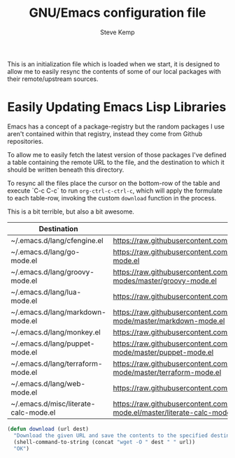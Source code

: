 #+TITLE:   GNU/Emacs configuration file
#+AUTHOR:  Steve Kemp
#+EMAIL:   steve@steve.fi
#+OPTIONS: num:nil html-postamble:nil

This is an initialization file which is loaded when we start, it is designed to allow me to easily resync the contents of some of our local packages with their remote/upstream sources.

* Easily Updating Emacs Lisp Libraries

Emacs has a concept of a package-registry but the random packages I use aren't contained within that registry, instead they come from Github repositories.

To allow me to easily fetch the latest version of those packages I've defined a table containing the remote URL to the file, and the destination to which it should be written beneath this directory.

To resync all the files place the cursor on the bottom-row of the table and execute `C-c C-c` to run =org-ctrl-c-ctrl-c=, which will apply the formulate to each table-row, invoking the custom =download= function in the process.

This is a bit terrible, but also a bit awesome.

#+NAME: github-urls
| Destination                           | Link                                                                                          | Result |
|---------------------------------------+-----------------------------------------------------------------------------------------------+--------|
| ~/.emacs.d/lang/cfengine.el           | https://raw.githubusercontent.com/cfengine/core/master/contrib/cfengine.el                    | OK     |
| ~/.emacs.d/lang/go-mode.el            | https://raw.githubusercontent.com/dominikh/go-mode.el/master/go-mode.el                       | OK     |
| ~/.emacs.d/lang/groovy-mode.el        | https://raw.githubusercontent.com/Groovy-Emacs-Modes/groovy-emacs-modes/master/groovy-mode.el | OK     |
| ~/.emacs.d/lang/lua-mode.el           | https://raw.githubusercontent.com/immerrr/lua-mode/master/lua-mode.el                         | OK     |
| ~/.emacs.d/lang/markdown-mode.el      | https://raw.githubusercontent.com/jrblevin/markdown-mode/master/markdown-mode.el              | OK     |
| ~/.emacs.d/lang/monkey.el             | https://raw.githubusercontent.com/skx/monkey/master/emacs/monkey.el                           | OK     |
| ~/.emacs.d/lang/puppet-mode.el        | https://raw.githubusercontent.com/voxpupuli/puppet-mode/master/puppet-mode.el                 | OK     |
| ~/.emacs.d/lang/terraform-mode.el     | https://raw.githubusercontent.com/syohex/emacs-terraform-mode/master/terraform-mode.el        | OK     |
| ~/.emacs.d/lang/web-mode.el           | https://raw.githubusercontent.com/fxbois/web-mode/master/web-mode.el                          | OK     |
| ~/.emacs.d/misc/literate-calc-mode.el | https://raw.githubusercontent.com/sulami/literate-calc-mode.el/master/literate-calc-mode.el   | OK     |
#+TBLFM: $3='(download $2 $1)


#+BEGIN_SRC emacs-lisp :results output silent
  (defun download (url dest)
    "Download the given URL and save the contents to the specified destination-file."
    (shell-command-to-string (concat "wget -O " dest " " url))
    "OK")
#+END_SRC
